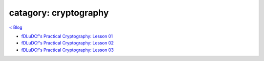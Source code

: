 catagory: cryptography 
======================
`< Blog <../blog.html>`_

- `fDLuDCf's Practical Cryptography: Lesson 01 <fdludcf_practical_cryptography_lesson_01.rst>`_
- `fDLuDCf's Practical Cryptography: Lesson 02 <fdludcf_practical_cryptography_lesson_02.rst>`_
- `fDLuDCf's Practical Cryptography: Lesson 03 <fdludcf_practical_cryptography_lesson_03.rst>`_





.. - ` <>`_ 
